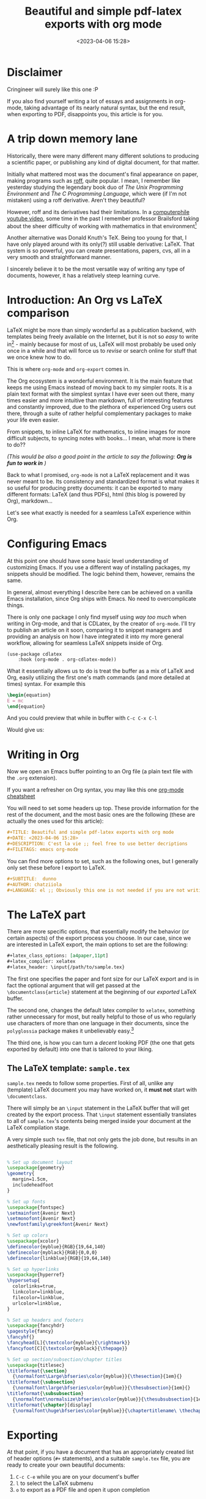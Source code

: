 #+TITLE: Beautiful and simple pdf-latex exports with org mode
#+DATE: <2023-04-06 15:28>
#+DESCRIPTION: C'est la vie
#+FILETAGS: emacs org 

# TODO find a better word for that
* Disclaimer
#+begin_note
Cringineer will surely like this one :P
#+end_note

If you also find yourself writing a lot of essays and assignments in org-mode,
taking advantage of its nearly natural syntax, but the end result, when
exporting to PDF, disappoints you, this article is for you.

* A trip down memory lane
Historically, there were many different many different solutions to producing a
scientific paper, or publishing any kind of digital document, for that matter.

Initially what mattered most was the document's final appearance on paper,
making programs such as [[https://en.wikipedia.org/wiki/Roff_(software)][roff]], quite popular. I mean, I remember like yesterday
studying the legendary book duo of /The Unix Programming Environment/ and /The C
Programming Language/, which were (if I'm not mistaken) using a roff derivative.
Aren't they beautiful?

However, roff and its derivatives had their limitations. In a [[https://www.youtube.com/watch?v=82TxNejKsng][computerphile
youtube video]], some time in the past I remember professor Brailsford taking
about the sheer difficulty of working with mathematics in that environment[fn:1]

Another alternative was Donald Knuth's TeX. Being too young for that, I have
only played around with its only(?) still usable derivative: LaTeX. That
system is so powerful, you can create presentations, papers, cvs, all in a very
smooth and straightforward manner.

I sincerely believe it to be the most versatile way of writing any type of
documents, however, it has a relatively steep learning curve.

* Introduction: An Org vs LaTeX comparison                         
LaTeX might be more than simply wonderful as a publication backend, with
templates being freely available on the Internet, but it is not so /easy/ to write
in[fn:2] - mainly because for most of us, LaTeX will most probably be used only
once in a while and that will force us to /revise/ or search online for stuff that
we once knew how to do.

This is where ~org-mode~ and ~org-export~ comes in.

The Org ecosystem is a wonderful environment. It is the main feature that keeps
me using Emacs instead of moving back to my simpler roots. It is a plain text
format with the simplest syntax I have ever seen out there, many times easier
and more intuitive than markdown, full of interesting features and constantly
improved, due to the plethora of experienced Org users out there, through a
suite of rather helpful complementary packages to make your life even easier.

From snippets, to inline LaTeX for mathematics, to inline images for more
difficult subjects, to syncing notes with books... I mean, what more is there to
do??

/(This would be also a good point in the article to say the following: *Org is fun
to work in* )/

Back to what I promised, ~org-mode~ is not a LaTeX replacement and it was never
meant to be. Its consistency and standardized format is what makes it so useful
for producing pretty documents: it can be exported to many different formats:
LaTeX (and thus PDFs), html (this blog is powered by Org), markdown... 

Let's see what exactly is needed for a seamless LaTeX experience within Org.

* Configuring Emacs
#+begin_note
At this point one should have some basic level understanding of customizing
Emacs. If you use a different way of installing packages, my snippets should be
modified. The logic behind them, however, remains the same.
#+end_note

In general, almost everything I describe here can be achieved on a vanilla Emacs
installation, since Org ships with Emacs. No need to overcomplicate things.

There is only one package I only find myself using /way too much/ when writing in
Org-mode, and that is CDLatex, by the creator of ~org-mode~. I'll try to publish
an article on it soon, comparing it to snippet managers and providing an
analysis on how I have integrated it into my more general workflow, allowing for
seamless LaTeX snippets inside of Org.

#+begin_src elisp
(use-package cdlatex
    :hook (org-mode . org-cdlatex-mode))
#+end_src

What it essentially allows us to do is treat the buffer as a mix of LaTeX and
Org, easily utilizing the first one's math commands (and more detailed at times)
syntax. For example this

#+begin_src tex
\begin{equation}
E = mc
\end{equation}
#+end_src

#+begin_note
And you could preview that while in buffer with ~C-c C-x C-l~
#+end_note

Would give us:
\begin{equation}
E = mc
\end{equation}


* Writing in Org
Now we open an Emacs buffer pointing to an Org file (a plain text file with the
~.org~ extension).

#+begin_note Org Mode syntax
If you want a refresher on Org syntax, you may like this one [[https://nhigham.com/2017/11/02/org-mode-syntax-cheat-sheet/][org-mode cheatsheet]]
#+end_note

You will need to set some headers up top. These provide information for the rest
of the document, and the most basic ones are the following (these are actually
the ones used for this article):
#+begin_src org
#+TITLE: Beautiful and simple pdf-latex exports with org mode
#+DATE: <2023-04-06 15:28>
#+DESCRIPTION: C'est la vie ;; feel free to use better decriptions
#+FILETAGS: emacs org-mode 
#+end_src

You can find more options to set, such as the following ones, but I generally
only set these before I export to LaTeX. 
#+begin_src org
#+SUBTITLE:  dunno
#+AUTHOR: chatziiola
#+LANGUAGE: el ;; Obviously this one is not needed if you are not writing Greek
#+end_src

* The LaTeX part
There are more specific options, that essentially modify the behavior (or
certain aspects) of the export process you choose. In our case, since we are
interested in LaTeX export, the main options to set are the following:

#+begin_src org
#+latex_class_options: [a4paper,11pt]
#+latex_compiler: xelatex
#+latex_header: \input{/path/to/sample.tex}
#+end_src

The first one specifies the paper and font size for our LaTeX export and is in
fact the optional argument that will get passed at the ~\documentclass{article}~
statement at the beginning of our /exported/ LaTeX buffer.

The second one, changes the default latex compiler to ~xelatex~, something rather
unnecessary for most, but really helpful to those of us who regularly use
characters of more than one language in their documents, since the ~polyglossia~
package makes it unbelievably easy.[fn:3]

The third one, is how you can turn a /decent/ looking PDF (the one that gets
exported by default) into one that is tailored to your liking.

** The LaTeX template: ~sample.tex~
~sample.tex~ needs to follow some properties. First of all, unlike any (template)
LaTeX document you may have worked on, it *must not* start with ~\documentclass~.

There will simply be an ~\input~ statement in the LaTeX buffer that will get
created by the export process. That ~\input~ statement essentially translates to
all of ~sample.tex~'s contents being merged inside your document at the LaTeX
compilation stage.

A very simple such ~tex~ file, that not only gets the job done, but results in an
aesthetically pleasing result is the following. 

#+begin_src tex

% Set up document layout
\usepackage{geometry}
\geometry{
  margin=1.5cm,
  includeheadfoot
}

% Set up fonts
\usepackage{fontspec}
\setmainfont{Avenir Next}
\setmonofont{Avenir Next}
\newfontfamily\greekfont{Avenir Next}

% Set up colors
\usepackage{xcolor}
\definecolor{myblue}{RGB}{19,64,140}
\definecolor{myblack}{RGB}{0,0,0}
\definecolor{linkblue}{RGB}{19,64,140}

% Set up hyperlinks
\usepackage{hyperref}
\hypersetup{
  colorlinks=true,
  linkcolor=linkblue,
  filecolor=linkblue,
  urlcolor=linkblue,
}

% Set up headers and footers
\usepackage{fancyhdr}
\pagestyle{fancy}
\fancyhf{}
\fancyhead[L]{\textcolor{myblue}{\rightmark}}
\fancyfoot[C]{\textcolor{myblack}{\thepage}}

% Set up section/subsection/chapter titles
\usepackage{titlesec}
\titleformat{\section}
  {\normalfont\Large\bfseries\color{myblue}}{\thesection}{1em}{}
\titleformat{\subsection}
  {\normalfont\large\bfseries\color{myblue}}{\thesubsection}{1em}{}
\titleformat{\subsubsection}
  {\normalfont\normalsize\bfseries\color{myblue}}{\thesubsubsection}{1em}{}
\titleformat{\chapter}[display]
  {\normalfont\huge\bfseries\color{myblue}}{\chaptertitlename\ \thechapter}{20pt}{\Huge}
#+end_src

* Exporting
At that point, if you have a document that has an appropriately created list of
header options (~#+~ statements), and a suitable ~sample.tex~ file, you are ready to
create your own beautiful documents:
1. ~C-c C-e~ while you are on your document's buffer
2. ~l~ to select the LaTeX submenu
3. ~o~ to export as a PDF file and open it upon completion

Your PDF file will be there waiting for you.



Feel free to play around the process, modifying the tex file to create a
template to your liking. If you have any questions or have found some
inconsistencies and mistakes in the article, feel free to add a comment with
them. 

* Further reading:
You may also want to have a look at [[file:20230309_a_practical_note_taking_system.org][my notetaking system]] setup. I'm trying to
build a detailed analysis of that system before I implement a /series/
functionality in this blog. This article will, then, be part of the /notetaking
in emacs/ series.

* Footnotes

[fn:3] You can not understand how difficult this is unless you try it.

[fn:2] Do not get me wrong, for simple texts (the kind that you'll use ~org-mode~
for) the syntax is straightforward enough. The main advantage to Org is
consistency, the ability to use the same format to create notes for yourself, to
write blog posts, to practice literate programming, to produce pdfs and
presentations...

[fn:1] There also exists this [[https://www.youtube.com/watch?v=XvwNKpDUkiE][video]], which provides a deeper analysis of the
subject

